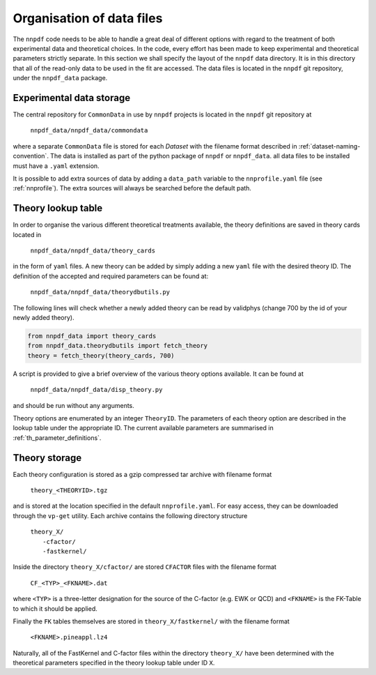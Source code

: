 .. _org_data_files:

==========================
Organisation of data files
==========================

The ``nnpdf`` code needs to be able to handle a great deal of different
options with regard to the treatment of both experimental data and theoretical
choices. In the code, every effort has been made to keep experimental and
theoretical parameters strictly separate.
In this section we shall specify the layout of the ``nnpdf`` data
directory. It is in this directory that all of the read-only data to be used in
the fit are accessed. The data files is located in the ``nnpdf`` git
repository, under the ``nnpdf_data`` package.

Experimental data storage
=========================

The central repository for ``CommonData`` in use by ``nnpdf`` projects is
located in the ``nnpdf`` git repository at

	``nnpdf_data/nnpdf_data/commondata``

where a separate ``CommonData`` file is stored for each *Dataset* with the
filename format described in :ref:`dataset-naming-convention`.
The data is installed as part of the python package of ``nnpdf`` or ``nnpdf_data``.
all data files to be installed must have a ``.yaml`` extension.

It is possible to add extra sources of data by adding a ``data_path`` variable
to the ``nnprofile.yaml`` file (see :ref:`nnprofile`).
The extra sources will always be searched before the default path.


Theory lookup table
===================

In order to organise the various different theoretical treatments available,
the theory definitions are saved in theory cards located in

	``nnpdf_data/nnpdf_data/theory_cards``

in the form of ``yaml`` files. A new theory can be added by simply adding a new
``yaml`` file with the desired theory ID. The definition of the accepted and required parameters
can be found at:

	``nnpdf_data/nnpdf_data/theorydbutils.py``

The following lines will check whether a newly added theory can be read by validphys
(change 700 by the id of your newly added theory).

..  code-block:: python

    from nnpdf_data import theory_cards
    from nnpdf_data.theorydbutils import fetch_theory
    theory = fetch_theory(theory_cards, 700)

A script is provided to
give a brief overview of the various theory options available. It can be found
at

	``nnpdf_data/nnpdf_data/disp_theory.py``

and should be run without any arguments.

Theory options are enumerated by an integer ``TheoryID``. The parameters of
each theory option are described in the lookup table under the appropriate ID.
The current available parameters are summarised in :ref:`th_parameter_definitions`.

Theory storage
==============

Each theory configuration is stored as a gzip compressed tar archive with
filename format

	``theory_<THEORYID>.tgz``

and is stored at the location specified in the default ``nnprofile.yaml``. For easy
access, they can be downloaded through the ``vp-get`` utility.  Each archive
contains the following directory structure

	| ``theory_X/``
	|	``-cfactor/``
	|	``-fastkernel/``

Inside the directory ``theory_X/cfactor/`` are stored ``CFACTOR`` files
with the filename format

	``CF_<TYP>_<FKNAME>.dat``

where ``<TYP>`` is a three-letter designation for the source of the C-factor
(e.g. EWK or QCD) and ``<FKNAME>`` is the FK-Table to which it should be applied.

Finally the ``FK`` tables themselves are stored in ``theory_X/fastkernel/``
with the filename format

	``<FKNAME>.pineappl.lz4``

Naturally, all of the FastKernel and C-factor files within the directory
``theory_X/`` have been determined with the theoretical parameters specified in
the theory lookup table under ID ``X``.
